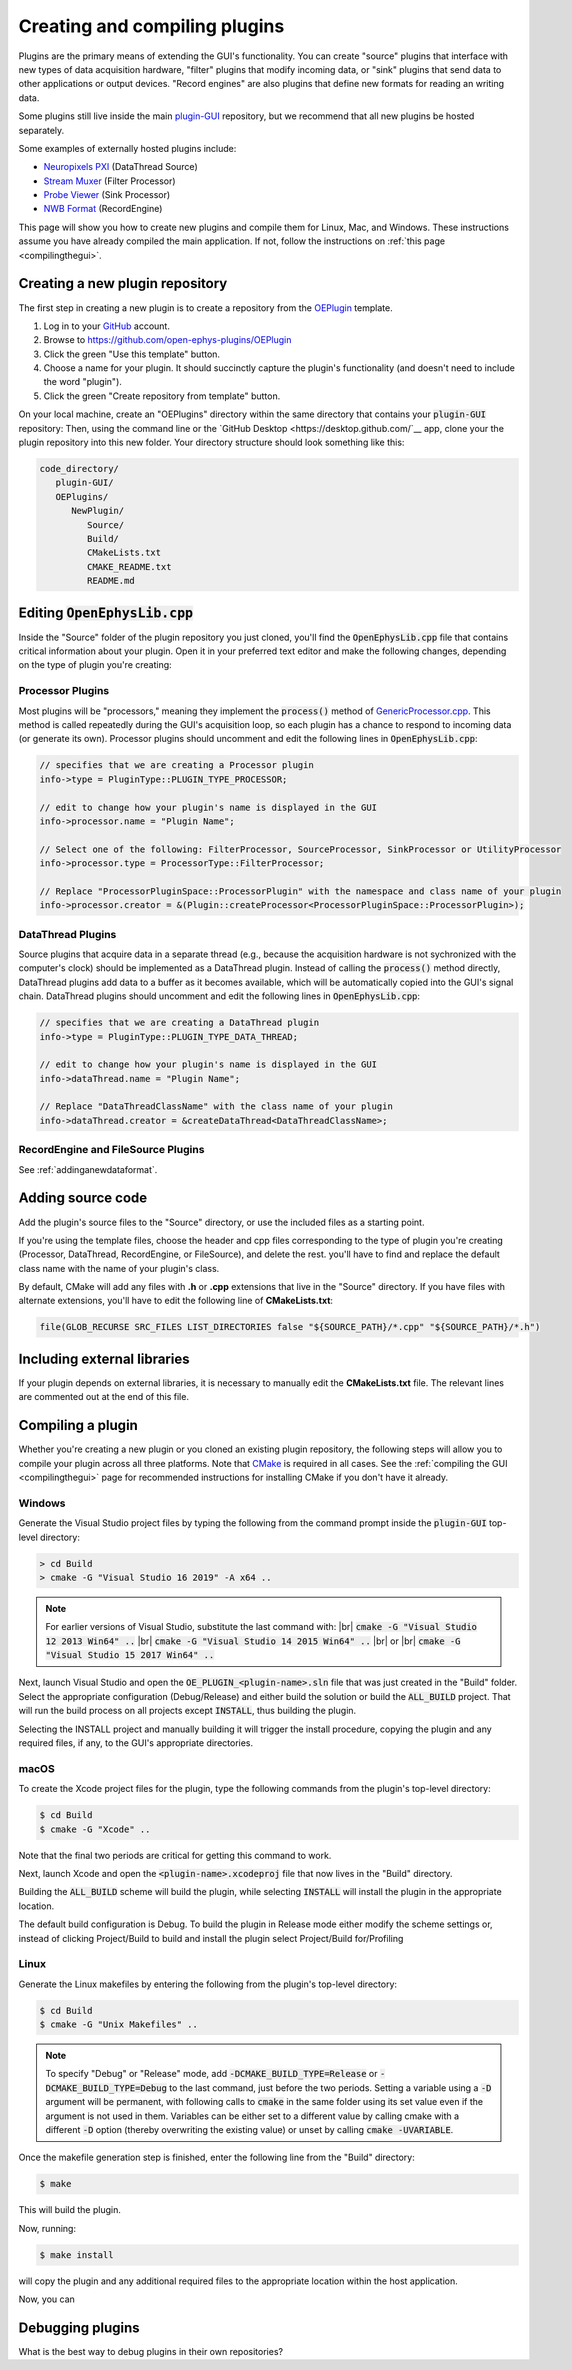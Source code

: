 .. _creatinganewplugin:
.. role:: raw-html-m2r(raw)
   :format: html

Creating and compiling plugins
================================

Plugins are the primary means of extending the GUI's functionality. You can create "source" plugins that interface with new types of data acquisition hardware, "filter" plugins that modify incoming data, or "sink" plugins that send data to other applications or output devices. "Record engines" are also plugins that define new formats for reading an writing data.

Some plugins still live inside the main `plugin-GUI <https://github.com/open-ephys/plugin-GUI>`__ repository, but we recommend that all new plugins be hosted separately.

Some examples of externally hosted plugins include:

* `Neuropixels PXI <https://github.com/open-ephys-plugins/neuropixels-pxi>`__ (DataThread Source)
* `Stream Muxer <https://github.com/open-ephys-plugins/StreamMuxer>`__ (Filter Processor)
* `Probe Viewer <https://github.com/open-ephys-plugins/probe-viewer>`__ (Sink Processor)
* `NWB Format <https://github.com/open-ephys-plugins/NWBFormat>`__ (RecordEngine)

This page will show you how to create new plugins and compile them for Linux, Mac, and Windows. These instructions assume you have already compiled the main application. If not, follow the instructions on :ref:`this page <compilingthegui>`.

Creating a new plugin repository
#################################

The first step in creating a new plugin is to create a repository from the `OEPlugin <https://github.com/open-ephys-plugins/OEPlugin>`__ template.

1. Log in to your `GitHub <https://github.com/>`__ account.

2. Browse to https://github.com/open-ephys-plugins/OEPlugin 

3. Click the green "Use this template" button.

4. Choose a name for your plugin. It should succinctly capture the plugin's functionality (and doesn't need to include the word "plugin").

5. Click the green "Create repository from template" button.

On your local machine, create an "OEPlugins" directory within the same directory that contains your :code:`plugin-GUI` repository: Then, using the command line or the `GitHub Desktop <https://desktop.github.com/`__ app, clone your the plugin repository into this new folder. Your directory structure should look something like this:

.. code-block:: 

   code_directory/
      plugin-GUI/
      OEPlugins/
         NewPlugin/
            Source/
            Build/
            CMakeLists.txt
            CMAKE_README.txt
            README.md


Editing :code:`OpenEphysLib.cpp`
#####################################

Inside the "Source" folder of the plugin repository you just cloned, you'll find the :code:`OpenEphysLib.cpp` file that contains critical information about your plugin. Open it in your preferred text editor and make the following changes, depending on the type of plugin you're creating:

**Processor** Plugins
----------------------

Most plugins will be "processors," meaning they implement the :code:`process()` method of `GenericProcessor.cpp <https://github.com/open-ephys/plugin-GUI/blob/master/Source/Processors/GenericProcessor/GenericProcessor.cpp>`__. This method is called repeatedly during the GUI's acquisition loop, so each plugin has a chance to respond to incoming data (or generate its own). Processor plugins should uncomment and edit the following lines in :code:`OpenEphysLib.cpp`:

.. code-block:: c++
   
   // specifies that we are creating a Processor plugin
   info->type = PluginType::PLUGIN_TYPE_PROCESSOR;

   // edit to change how your plugin's name is displayed in the GUI
   info->processor.name = "Plugin Name"; 

   // Select one of the following: FilterProcessor, SourceProcessor, SinkProcessor or UtilityProcessor
   info->processor.type = ProcessorType::FilterProcessor; 

   // Replace "ProcessorPluginSpace::ProcessorPlugin" with the namespace and class name of your plugin
   info->processor.creator = &(Plugin::createProcessor<ProcessorPluginSpace::ProcessorPlugin>);

**DataThread** Plugins
------------------------

Source plugins that acquire data in a separate thread (e.g., because the acquisition hardware is not sychronized with the computer's clock) should be implemented as a DataThread plugin. Instead of calling the :code:`process()` method directly, DataThread plugins add data to a buffer as it becomes available, which will be automatically copied into the GUI's signal chain. DataThread plugins should uncomment and edit the following lines in :code:`OpenEphysLib.cpp`:

.. code-block:: c++
   
   // specifies that we are creating a DataThread plugin
   info->type = PluginType::PLUGIN_TYPE_DATA_THREAD;

   // edit to change how your plugin's name is displayed in the GUI
   info->dataThread.name = "Plugin Name"; 

   // Replace "DataThreadClassName" with the class name of your plugin
   info->dataThread.creator = &createDataThread<DataThreadClassName>;

**RecordEngine** and **FileSource** Plugins
--------------------------------------------

See :ref:`addinganewdataformat`.

Adding source code
#################################

Add the plugin's source files to the "Source" directory, or use the included files as a starting point.

If you're using the template files, choose the header and cpp files corresponding to the type of plugin you're creating (Processor, DataThread, RecordEngine, or FileSource), and delete the rest. you'll have to find and replace the default class name with the name of your plugin's class.

By default, CMake will add any files with **.h** or **.cpp** extensions that live in the "Source" directory. If you have files with alternate extensions, you'll have to edit the following line of **CMakeLists.txt**:

.. code-block::

   file(GLOB_RECURSE SRC_FILES LIST_DIRECTORIES false "${SOURCE_PATH}/*.cpp" "${SOURCE_PATH}/*.h")


Including external libraries
################################

If your plugin depends on external libraries, it is necessary to manually edit the **CMakeLists.txt** file. The relevant lines are commented out at the end of this file.

Compiling a plugin
#################################

Whether you're creating a new plugin or you cloned an existing plugin repository, the following steps will allow you to compile your plugin across all three platforms. Note that `CMake <https://cmake.org/>`__ is required in all cases. See the :ref:`compiling the GUI <compilingthegui>` page for recommended instructions for installing CMake if you don't have it already.


Windows
--------

Generate the Visual Studio project files by typing the following from the command prompt inside the :code:`plugin-GUI` top-level directory:

.. code-block:: bash

   > cd Build
   > cmake -G "Visual Studio 16 2019" -A x64 ..

.. note:: For earlier versions of Visual Studio, substitute the last command with: |br| :code:`cmake -G "Visual Studio 12 2013 Win64" ..` |br| :code:`cmake -G "Visual Studio 14 2015 Win64" ..` |br| or |br| :code:`cmake -G "Visual Studio 15 2017 Win64" ..`

Next, launch Visual Studio and open the :code:`OE_PLUGIN_<plugin-name>.sln` file that was just created in the "Build" folder. Select the appropriate configuration (Debug/Release) and either build the solution or build the :code:`ALL_BUILD` project. That will run the build process on all projects except :code:`INSTALL`, thus building the plugin.

Selecting the INSTALL project and manually building it will trigger the install procedure, copying the plugin and any required files, if any, to the GUI's appropriate directories.

macOS
--------

To create the Xcode project files for the plugin, type the following commands from the plugin's top-level directory:

.. code-block:: bash

   $ cd Build
   $ cmake -G "Xcode" ..

Note that the final two periods are critical for getting this command to work.

Next, launch Xcode and open the :code:`<plugin-name>.xcodeproj` file that now lives in the "Build" directory.

Building the :code:`ALL_BUILD` scheme will build the plugin, while selecting :code:`INSTALL` will install the plugin in the appropriate location.

The default build configuration is Debug. To build the plugin in Release mode either modify the scheme settings or, instead of clicking Project/Build to build and install the plugin select Project/Build for/Profiling

Linux
--------

Generate the Linux makefiles by entering the following from the plugin's top-level directory:

.. code-block:: bash

   $ cd Build
   $ cmake -G "Unix Makefiles" ..

.. note:: To specify "Debug" or "Release" mode, add :code:`-DCMAKE_BUILD_TYPE=Release` or :code:`-DCMAKE_BUILD_TYPE=Debug` to the last command, just before the two periods. Setting a variable using a :code:`-D` argument will be permanent, with following calls to :code:`cmake` in the same folder using its set value even if the argument is not used in them. Variables can be either set to a different value by calling cmake with a different :code:`-D` option (thereby overwriting the existing value) or unset by calling :code:`cmake -UVARIABLE`.

Once the makefile generation step is finished, enter the following line from the "Build" directory:

.. code-block:: bash

   $ make

This will build the plugin.

Now, running:

.. code-block:: bash

   $ make install

will copy the plugin and any additional required files to the appropriate location within the host application.

Now, you can 

Debugging plugins
#################################

What is the best way to debug plugins in their own repositories?




.. |br| raw:: html

  <br/>
